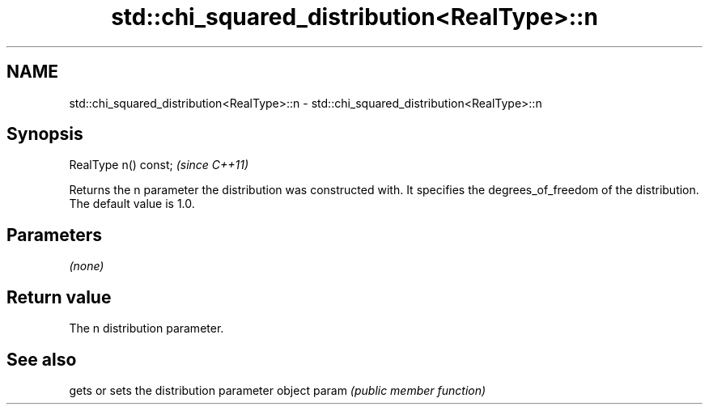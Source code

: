 .TH std::chi_squared_distribution<RealType>::n 3 "2020.03.24" "http://cppreference.com" "C++ Standard Libary"
.SH NAME
std::chi_squared_distribution<RealType>::n \- std::chi_squared_distribution<RealType>::n

.SH Synopsis

RealType n() const;  \fI(since C++11)\fP

Returns the n parameter the distribution was constructed with. It specifies the degrees_of_freedom of the distribution. The default value is 1.0.

.SH Parameters

\fI(none)\fP

.SH Return value

The n distribution parameter.

.SH See also


      gets or sets the distribution parameter object
param \fI(public member function)\fP




